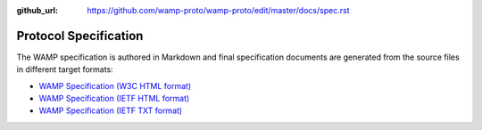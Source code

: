 :github_url: https://github.com/wamp-proto/wamp-proto/edit/master/docs/spec.rst

Protocol Specification
======================

The WAMP specification is authored in Markdown and final specification documents
are generated from the source files in different target formats:

* `WAMP Specification (W3C HTML format) </_static/wamp_latest.html>`_
* `WAMP Specification (IETF HTML format) </_static/wamp_latest_ietf.html>`_
* `WAMP Specification (IETF TXT format) </_static/wamp_latest_ietf.txt>`_
